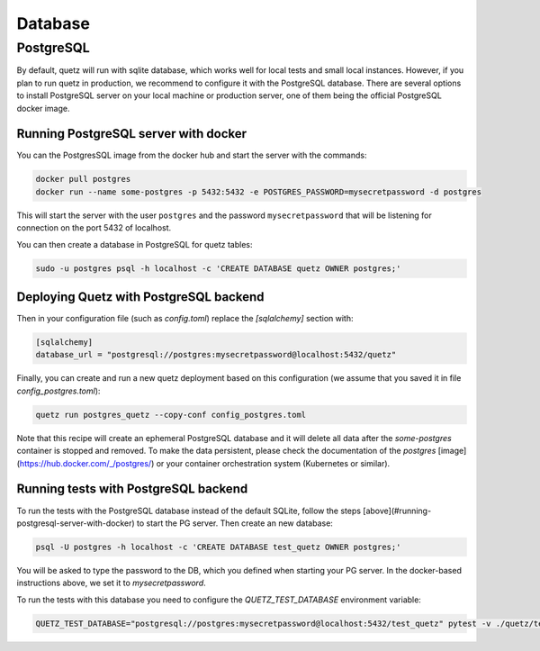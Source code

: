 Database
========


PostgreSQL
^^^^^^^^^^

By default, quetz will run with sqlite database, which works well for local tests and small local instances. However, if you plan to run quetz in production, we recommend to configure it with the PostgreSQL database. There are several options to install PostgreSQL server on your local machine or production server, one of them being the official PostgreSQL docker image. 


Running PostgreSQL server with docker
"""""""""""""""""""""""""""""""""""""

You can the PostgresSQL image from the docker hub and start the server with the commands:

.. code::

   docker pull postgres
   docker run --name some-postgres -p 5432:5432 -e POSTGRES_PASSWORD=mysecretpassword -d postgres

This will start the server with the user ``postgres`` and the password ``mysecretpassword`` that will be listening for connection on the port 5432 of localhost.

You can then create a database in PostgreSQL for quetz tables:

.. code::

   sudo -u postgres psql -h localhost -c 'CREATE DATABASE quetz OWNER postgres;'

Deploying Quetz with PostgreSQL backend
"""""""""""""""""""""""""""""""""""""""

Then in your configuration file (such as `config.toml`) replace the `[sqlalchemy]` section with:

.. code::

   [sqlalchemy]
   database_url = "postgresql://postgres:mysecretpassword@localhost:5432/quetz"

Finally, you can create and run a new quetz deployment based on this configuration (we assume that you saved it in file `config_postgres.toml`):


.. code::

   quetz run postgres_quetz --copy-conf config_postgres.toml 

Note that this recipe will create an ephemeral PostgreSQL database and it will delete all data after the `some-postgres` container is stopped and removed. To make the data persistent, please check the documentation of the `postgres` [image](https://hub.docker.com/_/postgres/)  or your container orchestration system (Kubernetes or similar).

Running tests with PostgreSQL backend
"""""""""""""""""""""""""""""""""""""

To run the tests with the PostgreSQL database instead of the default SQLite, follow the steps [above](#running-postgresql-server-with-docker) to start the PG server. Then create an new database:

.. code::

   psql -U postgres -h localhost -c 'CREATE DATABASE test_quetz OWNER postgres;'

You will be asked to type the password to the DB, which you defined when starting your PG server. In the docker-based instructions above, we set it to `mysecretpassword`.

To run the tests with this database you need to configure the `QUETZ_TEST_DATABASE` environment variable:

.. code::

   QUETZ_TEST_DATABASE="postgresql://postgres:mysecretpassword@localhost:5432/test_quetz" pytest -v ./quetz/tests



